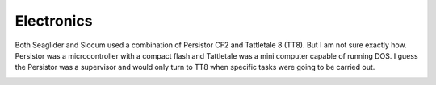 Electronics
++++++++++++++++++

Both Seaglider and Slocum used a combination of Persistor CF2 and Tattletale 8 (TT8). But I am not sure exactly how. Persistor was a microcontroller with a compact flash and Tattletale was a mini computer capable of running DOS. I guess the Persistor was a supervisor and would only turn to TT8 when specific tasks were going to be carried out.

.. image:: /images/blockdiagram.png